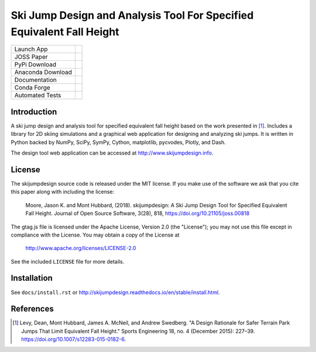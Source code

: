 ======================================================================
Ski Jump Design and Analysis Tool For Specified Equivalent Fall Height
======================================================================

================= ========
Launch App        |heroku|
JOSS Paper        |joss|
PyPi Download     |pypi|
Anaconda Download |conda|
Documentation     |rtd|
Conda Forge       |forge|
Automated Tests   |ci|
================= ========

Introduction
============

A ski jump design and analysis tool for specified equivalent fall height based
on the work presented in [1]_. Includes a library for 2D skiing simulations and
a graphical web application for designing and analyzing ski jumps. It is
written in Python backed by NumPy, SciPy, SymPy, Cython, matplotlib, pycvodes,
Plotly, and Dash.

The design tool web application can be accessed at http://www.skijumpdesign.info.

License
=======

The skijumpdesign source code is released under the MIT license. If you make
use of the software we ask that you cite this paper along with including the
license:

   Moore, Jason K. and Mont Hubbard, (2018). skijumpdesign: A Ski Jump Design
   Tool for Specified Equivalent Fall Height. Journal of Open Source Software,
   3(28), 818, https://doi.org/10.21105/joss.00818

The gtag.js file is licensed under the Apache License, Version 2.0 (the "License");
you may not use this file except in compliance with the License.
You may obtain a copy of the License at

    http://www.apache.org/licenses/LICENSE-2.0

See the included ``LICENSE`` file for more details.

Installation
============

See ``docs/install.rst`` or http://skijumpdesign.readthedocs.io/en/stable/install.html.

References
==========

.. [1] Levy, Dean, Mont Hubbard, James A. McNeil, and Andrew Swedberg. "A
   Design Rationale for Safer Terrain Park Jumps That Limit Equivalent Fall
   Height." Sports Engineering 18, no. 4 (December 2015): 227–39.
   https://doi.org/10.1007/s12283-015-0182-6.

.. |pypi| image:: https://badge.fury.io/py/skijumpdesign.svg
   :target: https://badge.fury.io/py/skijumpdesign

.. |conda| image:: https://anaconda.org/conda-forge/skijumpdesign/badges/version.svg
   :target: https://anaconda.org/conda-forge/skijumpdesign

.. |heroku| image:: http://heroku-badge.herokuapp.com/?app=skijumpdesign&svg=1
   :target: http://www.skijumpdesign.info
   :alt: Heroku Application

.. |rtd| image:: https://readthedocs.org/projects/skijumpdesign/badge/?version=stable
   :target: http://skijumpdesign.readthedocs.io/en/stable/?badge=stable
   :alt: Documentation Status

.. |forge| image:: https://img.shields.io/conda/vn/conda-forge/skijumpdesign.svg
   :target: https://github.com/conda-forge/skijumpdesign-feedstock

.. |ci| image:: https://gitlab.com/moorepants/skijumpdesign/badges/master/pipeline.svg
   :target: https://gitlab.com/moorepants/skijumpdesign/commits/master
   :alt: pipeline status

.. |joss| image:: http://joss.theoj.org/papers/10.21105/joss.00818/status.svg
   :target: https://doi.org/10.21105/joss.00818
